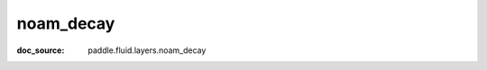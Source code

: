 .. _cn_api_nn_cn_noam_decay:

noam_decay
-------------------------------
:doc_source: paddle.fluid.layers.noam_decay


